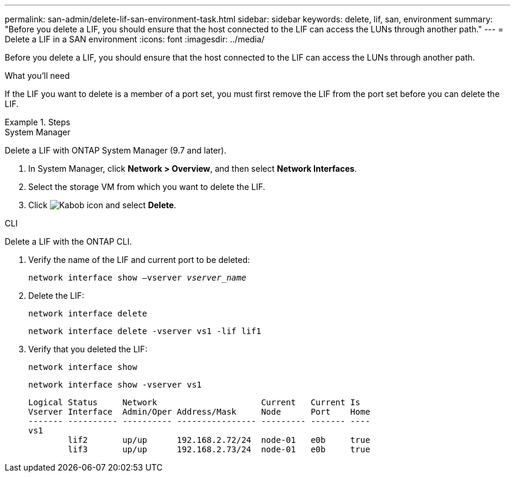 ---
permalink: san-admin/delete-lif-san-environment-task.html
sidebar: sidebar
keywords: delete, lif, san, environment
summary: "Before you delete a LIF, you should ensure that the host connected to the LIF can access the LUNs through another path."
---
= Delete a LIF in a SAN environment
:icons: font
:imagesdir: ../media/

[.lead]
Before you delete a LIF, you should ensure that the host connected to the LIF can access the LUNs through another path.

.What you'll need

If the LIF you want to delete is a member of a port set, you must first remove the LIF from the port set before you can delete the LIF.

.Steps

// start tabbed area

[role="tabbed-block"]
====
.System Manager
--
Delete a LIF with ONTAP System Manager (9.7 and later).

. In System Manager, click *Network > Overview*, and then select *Network Interfaces*.
. Select the storage VM from which you want to delete the LIF.
. Click image:icon_kabob.gif[Kabob icon] and select *Delete*.

--
.CLI
--
Delete a LIF with the ONTAP CLI.

. Verify the name of the LIF and current port to be deleted:
+
`network interface show –vserver _vserver_name_`
. Delete the LIF:
+
`network interface delete`
+
`network interface delete -vserver vs1 -lif lif1`

. Verify that you deleted the LIF:
+
`network interface show`
+
`network interface show -vserver vs1`
+
----

Logical Status     Network                     Current   Current Is
Vserver Interface  Admin/Oper Address/Mask     Node      Port    Home
------- ---------- ---------- ---------------- --------- ------- ----
vs1
        lif2       up/up      192.168.2.72/24  node-01   e0b     true
        lif3       up/up      192.168.2.73/24  node-01   e0b     true
----
--